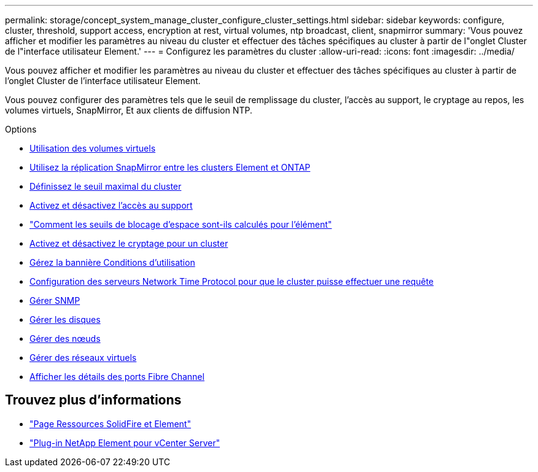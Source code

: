 ---
permalink: storage/concept_system_manage_cluster_configure_cluster_settings.html 
sidebar: sidebar 
keywords: configure, cluster, threshold, support access, encryption at rest, virtual volumes, ntp broadcast, client, snapmirror 
summary: 'Vous pouvez afficher et modifier les paramètres au niveau du cluster et effectuer des tâches spécifiques au cluster à partir de l"onglet Cluster de l"interface utilisateur Element.' 
---
= Configurez les paramètres du cluster
:allow-uri-read: 
:icons: font
:imagesdir: ../media/


[role="lead"]
Vous pouvez afficher et modifier les paramètres au niveau du cluster et effectuer des tâches spécifiques au cluster à partir de l'onglet Cluster de l'interface utilisateur Element.

Vous pouvez configurer des paramètres tels que le seuil de remplissage du cluster, l'accès au support, le cryptage au repos, les volumes virtuels, SnapMirror, Et aux clients de diffusion NTP.

.Options
* xref:concept_data_manage_vvol_work_virtual_volumes.adoc[Utilisation des volumes virtuels]
* xref:task_snapmirror_use_replication_between_element_and_ontap_clusters.adoc[Utilisez la réplication SnapMirror entre les clusters Element et ONTAP]
* xref:task_system_manage_cluster_set_the_cluster_full_threshold.adoc[Définissez le seuil maximal du cluster]
* xref:task_system_manage_cluster_enable_and_disable_support_access.adoc[Activez et désactivez l'accès au support]
* https://kb.netapp.com/Advice_and_Troubleshooting/Flash_Storage/SF_Series/How_are_the_blockSpace_thresholds_calculated_for_Element["Comment les seuils de blocage d'espace sont-ils calculés pour l'élément"]
* xref:task_system_manage_cluster_enable_and_disable_encryption_for_a_cluster.adoc[Activez et désactivez le cryptage pour un cluster]
* xref:concept_system_manage_cluster_terms_manage_the_terms_of_use_banner.adoc[Gérez la bannière Conditions d'utilisation]
* xref:task_system_manage_cluster_ntp_configure.adoc[Configuration des serveurs Network Time Protocol pour que le cluster puisse effectuer une requête]
* xref:concept_system_manage_snmp_manage_snmp.adoc[Gérer SNMP]
* xref:concept_system_manage_drives_managing_drives.adoc[Gérer les disques]
* xref:concept_system_manage_nodes_manage_nodes.adoc[Gérer des nœuds]
* xref:concept_system_manage_virtual_manage_virtual_networks.adoc[Gérer des réseaux virtuels]
* xref:task_system_manage_fc_view_fibre_channel_ports_details.adoc[Afficher les détails des ports Fibre Channel]




== Trouvez plus d'informations

* https://www.netapp.com/data-storage/solidfire/documentation["Page Ressources SolidFire et Element"^]
* https://docs.netapp.com/us-en/vcp/index.html["Plug-in NetApp Element pour vCenter Server"^]

